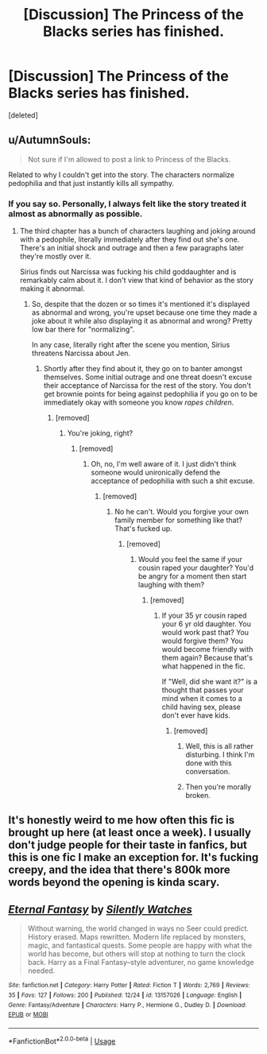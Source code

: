 #+TITLE: [Discussion] The Princess of the Blacks series has finished.

* [Discussion] The Princess of the Blacks series has finished.
:PROPERTIES:
:Score: 7
:DateUnix: 1545877417.0
:DateShort: 2018-Dec-27
:FlairText: Discussion
:END:
[deleted]


** u/AutumnSouls:
#+begin_quote
  Not sure if I'm allowed to post a link to Princess of the Blacks.
#+end_quote

Related to why I couldn't get into the story. The characters normalize pedophilia and that just instantly kills all sympathy.
:PROPERTIES:
:Author: AutumnSouls
:Score: 6
:DateUnix: 1545894325.0
:DateShort: 2018-Dec-27
:END:

*** If you say so. Personally, I always felt like the story treated it almost as abnormally as possible.
:PROPERTIES:
:Author: Setiru_Kra
:Score: -2
:DateUnix: 1545923533.0
:DateShort: 2018-Dec-27
:END:

**** The third chapter has a bunch of characters laughing and joking around with a pedophile, literally immediately after they find out she's one. There's an initial shock and outrage and then a few paragraphs later they're mostly over it.

Sirius finds out Narcissa was fucking his child goddaughter and is remarkably calm about it. I don't view that kind of behavior as the story making it abnormal.
:PROPERTIES:
:Author: AutumnSouls
:Score: 5
:DateUnix: 1545925712.0
:DateShort: 2018-Dec-27
:END:

***** So, despite that the dozen or so times it's mentioned it's displayed as abnormal and wrong, you're upset because one time they made a joke about it while also displaying it as abnormal and wrong? Pretty low bar there for "normalizing".

In any case, literally right after the scene you mention, Sirius threatens Narcissa about Jen.
:PROPERTIES:
:Author: Setiru_Kra
:Score: -1
:DateUnix: 1545927007.0
:DateShort: 2018-Dec-27
:END:

****** Shortly after they find about it, they go on to banter amongst themselves. Some initial outrage and one threat doesn't excuse their acceptance of Narcissa for the rest of the story. You don't get brownie points for being against pedophilia if you go on to be immediately okay with someone you know /rapes children/.
:PROPERTIES:
:Author: AutumnSouls
:Score: 6
:DateUnix: 1545929028.0
:DateShort: 2018-Dec-27
:END:

******* [removed]
:PROPERTIES:
:Score: -5
:DateUnix: 1545929206.0
:DateShort: 2018-Dec-27
:END:

******** You're joking, right?
:PROPERTIES:
:Author: AutumnSouls
:Score: 3
:DateUnix: 1545929269.0
:DateShort: 2018-Dec-27
:END:

********* [removed]
:PROPERTIES:
:Score: -3
:DateUnix: 1545929541.0
:DateShort: 2018-Dec-27
:END:

********** Oh, no, I'm well aware of it. I just didn't think someone would unironically defend the acceptance of pedophilia with such a shit excuse.
:PROPERTIES:
:Author: AutumnSouls
:Score: 4
:DateUnix: 1545929807.0
:DateShort: 2018-Dec-27
:END:

*********** [removed]
:PROPERTIES:
:Score: -4
:DateUnix: 1545931290.0
:DateShort: 2018-Dec-27
:END:

************ No he can't. Would you forgive your own family member for something like that? That's fucked up.
:PROPERTIES:
:Author: lukelifts
:Score: 7
:DateUnix: 1545934316.0
:DateShort: 2018-Dec-27
:END:

************* [removed]
:PROPERTIES:
:Score: -1
:DateUnix: 1545939225.0
:DateShort: 2018-Dec-27
:END:

************** Would you feel the same if your cousin raped your daughter? You'd be angry for a moment then start laughing with them?
:PROPERTIES:
:Author: AutumnSouls
:Score: 3
:DateUnix: 1545940956.0
:DateShort: 2018-Dec-27
:END:

*************** [removed]
:PROPERTIES:
:Score: -2
:DateUnix: 1545942265.0
:DateShort: 2018-Dec-27
:END:

**************** If your 35 yr cousin raped your 6 yr old daughter. You would work past that? You would forgive them? You would become friendly with them again? Because that's what happened in the fic.

If "Well, did she want it?" is a thought that passes your mind when it comes to a child having sex, please don't ever have kids.
:PROPERTIES:
:Author: AutumnSouls
:Score: 2
:DateUnix: 1545943063.0
:DateShort: 2018-Dec-28
:END:

***************** [removed]
:PROPERTIES:
:Score: -2
:DateUnix: 1545944117.0
:DateShort: 2018-Dec-28
:END:

****************** Well, this is all rather disturbing. I think I'm done with this conversation.
:PROPERTIES:
:Author: AutumnSouls
:Score: 4
:DateUnix: 1545944403.0
:DateShort: 2018-Dec-28
:END:


****************** Then you're morally broken.
:PROPERTIES:
:Author: cyberjellyfish
:Score: 1
:DateUnix: 1545955338.0
:DateShort: 2018-Dec-28
:END:


** It's honestly weird to me how often this fic is brought up here (at least once a week). I usually don't judge people for their taste in fanfics, but this is one fic I make an exception for. It's fucking creepy, and the idea that there's 800k more words beyond the opening is kinda scary.
:PROPERTIES:
:Author: Lord_Anarchy
:Score: 6
:DateUnix: 1545934640.0
:DateShort: 2018-Dec-27
:END:


** [[https://www.fanfiction.net/s/13157026/1/][*/Eternal Fantasy/*]] by [[https://www.fanfiction.net/u/4036441/Silently-Watches][/Silently Watches/]]

#+begin_quote
  Without warning, the world changed in ways no Seer could predict. History erased. Maps rewritten. Modern life replaced by monsters, magic, and fantastical quests. Some people are happy with what the world has become, but others will stop at nothing to turn the clock back. Harry as a Final Fantasy--style adventurer, no game knowledge needed.
#+end_quote

^{/Site/:} ^{fanfiction.net} ^{*|*} ^{/Category/:} ^{Harry} ^{Potter} ^{*|*} ^{/Rated/:} ^{Fiction} ^{T} ^{*|*} ^{/Words/:} ^{2,769} ^{*|*} ^{/Reviews/:} ^{35} ^{*|*} ^{/Favs/:} ^{127} ^{*|*} ^{/Follows/:} ^{200} ^{*|*} ^{/Published/:} ^{12/24} ^{*|*} ^{/id/:} ^{13157026} ^{*|*} ^{/Language/:} ^{English} ^{*|*} ^{/Genre/:} ^{Fantasy/Adventure} ^{*|*} ^{/Characters/:} ^{Harry} ^{P.,} ^{Hermione} ^{G.,} ^{Dudley} ^{D.} ^{*|*} ^{/Download/:} ^{[[http://www.ff2ebook.com/old/ffn-bot/index.php?id=13157026&source=ff&filetype=epub][EPUB]]} ^{or} ^{[[http://www.ff2ebook.com/old/ffn-bot/index.php?id=13157026&source=ff&filetype=mobi][MOBI]]}

--------------

*FanfictionBot*^{2.0.0-beta} | [[https://github.com/tusing/reddit-ffn-bot/wiki/Usage][Usage]]
:PROPERTIES:
:Author: FanfictionBot
:Score: 1
:DateUnix: 1545877421.0
:DateShort: 2018-Dec-27
:END:
